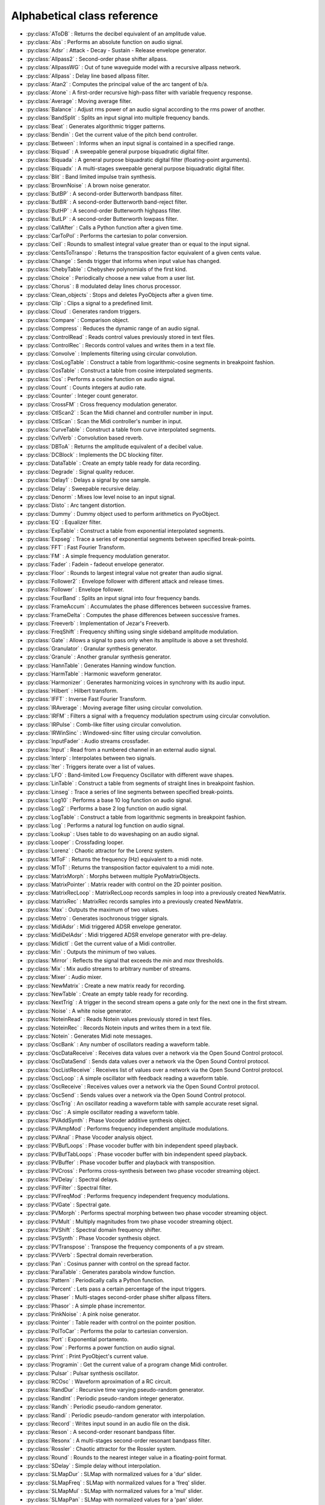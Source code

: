 Alphabetical class reference
=======================================


.. module:: pyo

- :py:class:`AToDB` :     Returns the decibel equivalent of an amplitude value.
- :py:class:`Abs` :     Performs an absolute function on audio signal.
- :py:class:`Adsr` :     Attack - Decay - Sustain - Release envelope generator.
- :py:class:`Allpass2` :     Second-order phase shifter allpass. 
- :py:class:`AllpassWG` :     Out of tune waveguide model with a recursive allpass network.
- :py:class:`Allpass` :     Delay line based allpass filter.
- :py:class:`Atan2` :     Computes the principal value of the arc tangent of b/a.
- :py:class:`Atone` :     A first-order recursive high-pass filter with variable frequency response.
- :py:class:`Average` :     Moving average filter.
- :py:class:`Balance` :     Adjust rms power of an audio signal according to the rms power of another.
- :py:class:`BandSplit` :     Splits an input signal into multiple frequency bands.
- :py:class:`Beat` :     Generates algorithmic trigger patterns.
- :py:class:`Bendin` :     Get the current value of the pitch bend controller.
- :py:class:`Between` :     Informs when an input signal is contained in a specified range.
- :py:class:`Biquad` :     A sweepable general purpose biquadratic digital filter. 
- :py:class:`Biquada` :     A general purpose biquadratic digital filter (floating-point arguments).
- :py:class:`Biquadx` :     A multi-stages sweepable general purpose biquadratic digital filter. 
- :py:class:`Blit` :     Band limited impulse train synthesis.
- :py:class:`BrownNoise` :     A brown noise generator.
- :py:class:`ButBP` :     A second-order Butterworth bandpass filter.
- :py:class:`ButBR` :     A second-order Butterworth band-reject filter.
- :py:class:`ButHP` :     A second-order Butterworth highpass filter.
- :py:class:`ButLP` :     A second-order Butterworth lowpass filter.
- :py:class:`CallAfter` :     Calls a Python function after a given time.
- :py:class:`CarToPol` :     Performs the cartesian to polar conversion.
- :py:class:`Ceil` :     Rounds to smallest integral value greater than or equal to the input signal.
- :py:class:`CentsToTranspo` :     Returns the transposition factor equivalent of a given cents value.
- :py:class:`Change` :     Sends trigger that informs when input value has changed.
- :py:class:`ChebyTable` :     Chebyshev polynomials of the first kind.
- :py:class:`Choice` :     Periodically choose a new value from a user list.
- :py:class:`Chorus` :     8 modulated delay lines chorus processor.
- :py:class:`Clean_objects` :     Stops and deletes PyoObjects after a given time.
- :py:class:`Clip` :     Clips a signal to a predefined limit.
- :py:class:`Cloud` :     Generates random triggers.
- :py:class:`Compare` :     Comparison object.
- :py:class:`Compress` :     Reduces the dynamic range of an audio signal.
- :py:class:`ControlRead` :     Reads control values previously stored in text files.
- :py:class:`ControlRec` :     Records control values and writes them in a text file.
- :py:class:`Convolve` :     Implements filtering using circular convolution.
- :py:class:`CosLogTable` :     Construct a table from logarithmic-cosine segments in breakpoint fashion.
- :py:class:`CosTable` :     Construct a table from cosine interpolated segments.
- :py:class:`Cos` :     Performs a cosine function on audio signal.
- :py:class:`Count` :     Counts integers at audio rate.
- :py:class:`Counter` :     Integer count generator.
- :py:class:`CrossFM` :     Cross frequency modulation generator.
- :py:class:`CtlScan2` :     Scan the Midi channel and controller number in input.
- :py:class:`CtlScan` :     Scan the Midi controller's number in input.
- :py:class:`CurveTable` :     Construct a table from curve interpolated segments.
- :py:class:`CvlVerb` :     Convolution based reverb.
- :py:class:`DBToA` :     Returns the amplitude equivalent of a decibel value.
- :py:class:`DCBlock` :     Implements the DC blocking filter.
- :py:class:`DataTable` :     Create an empty table ready for data recording.
- :py:class:`Degrade` :     Signal quality reducer.
- :py:class:`Delay1` :     Delays a signal by one sample.
- :py:class:`Delay` :     Sweepable recursive delay.
- :py:class:`Denorm` :     Mixes low level noise to an input signal.
- :py:class:`Disto` :     Arc tangent distortion.
- :py:class:`Dummy` :     Dummy object used to perform arithmetics on PyoObject.
- :py:class:`EQ` :     Equalizer filter. 
- :py:class:`ExpTable` :     Construct a table from exponential interpolated segments.
- :py:class:`Expseg` :     Trace a series of exponential segments between specified break-points. 
- :py:class:`FFT` :     Fast Fourier Transform.
- :py:class:`FM` :     A simple frequency modulation generator.
- :py:class:`Fader` :     Fadein - fadeout envelope generator.
- :py:class:`Floor` :     Rounds to largest integral value not greater than audio signal.
- :py:class:`Follower2` :     Envelope follower with different attack and release times.
- :py:class:`Follower` :     Envelope follower.
- :py:class:`FourBand` :     Splits an input signal into four frequency bands.
- :py:class:`FrameAccum` :     Accumulates the phase differences between successive frames.
- :py:class:`FrameDelta` :     Computes the phase differences between successive frames.
- :py:class:`Freeverb` :     Implementation of Jezar's Freeverb.
- :py:class:`FreqShift` :     Frequency shifting using single sideband amplitude modulation.
- :py:class:`Gate` :     Allows a signal to pass only when its amplitude is above a set threshold.
- :py:class:`Granulator` :     Granular synthesis generator.
- :py:class:`Granule` :     Another granular synthesis generator.
- :py:class:`HannTable` :     Generates Hanning window function. 
- :py:class:`HarmTable` :     Harmonic waveform generator.
- :py:class:`Harmonizer` :     Generates harmonizing voices in synchrony with its audio input.
- :py:class:`Hilbert` :     Hilbert transform.
- :py:class:`IFFT` :     Inverse Fast Fourier Transform.
- :py:class:`IRAverage` :     Moving average filter using circular convolution.
- :py:class:`IRFM` :     Filters a signal with a frequency modulation spectrum using circular convolution.
- :py:class:`IRPulse` :     Comb-like filter using circular convolution.
- :py:class:`IRWinSinc` :     Windowed-sinc filter using circular convolution.
- :py:class:`InputFader` :     Audio streams crossfader.
- :py:class:`Input` :     Read from a numbered channel in an external audio signal.
- :py:class:`Interp` :     Interpolates between two signals.
- :py:class:`Iter` :     Triggers iterate over a list of values.
- :py:class:`LFO` :     Band-limited Low Frequency Oscillator with different wave shapes.
- :py:class:`LinTable` :     Construct a table from segments of straight lines in breakpoint fashion.
- :py:class:`Linseg` :     Trace a series of line segments between specified break-points. 
- :py:class:`Log10` :     Performs a base 10 log function on audio signal.
- :py:class:`Log2` :     Performs a base 2 log function on audio signal.
- :py:class:`LogTable` :     Construct a table from logarithmic segments in breakpoint fashion.
- :py:class:`Log` :     Performs a natural log function on audio signal.
- :py:class:`Lookup` :     Uses table to do waveshaping on an audio signal.
- :py:class:`Looper` :     Crossfading looper.
- :py:class:`Lorenz` :     Chaotic attractor for the Lorenz system.
- :py:class:`MToF` :     Returns the frequency (Hz) equivalent to a midi note.
- :py:class:`MToT` :     Returns the transposition factor equivalent to a midi note.
- :py:class:`MatrixMorph` :     Morphs between multiple PyoMatrixObjects.
- :py:class:`MatrixPointer` :     Matrix reader with control on the 2D pointer position.
- :py:class:`MatrixRecLoop` :     MatrixRecLoop records samples in loop into a previously created NewMatrix.
- :py:class:`MatrixRec` :     MatrixRec records samples into a previously created NewMatrix.
- :py:class:`Max` :     Outputs the maximum of two values.
- :py:class:`Metro` :     Generates isochronous trigger signals.
- :py:class:`MidiAdsr` :     Midi triggered ADSR envelope generator.
- :py:class:`MidiDelAdsr` :     Midi triggered ADSR envelope generator with pre-delay.
- :py:class:`Midictl` :     Get the current value of a Midi controller.
- :py:class:`Min` :     Outputs the minimum of two values.
- :py:class:`Mirror` :     Reflects the signal that exceeds the `min` and `max` thresholds.
- :py:class:`Mix` :     Mix audio streams to arbitrary number of streams.
- :py:class:`Mixer` :     Audio mixer.
- :py:class:`NewMatrix` :     Create a new matrix ready for recording.
- :py:class:`NewTable` :     Create an empty table ready for recording. 
- :py:class:`NextTrig` :     A trigger in the second stream opens a gate only for the next one in the first stream.
- :py:class:`Noise` :     A white noise generator.
- :py:class:`NoteinRead` :     Reads Notein values previously stored in text files.
- :py:class:`NoteinRec` :     Records Notein inputs and writes them in a text file.
- :py:class:`Notein` :     Generates Midi note messages.
- :py:class:`OscBank` :     Any number of oscillators reading a waveform table.
- :py:class:`OscDataReceive` :     Receives data values over a network via the Open Sound Control protocol.
- :py:class:`OscDataSend` :     Sends data values over a network via the Open Sound Control protocol.
- :py:class:`OscListReceive` :     Receives list of values over a network via the Open Sound Control protocol.
- :py:class:`OscLoop` :     A simple oscillator with feedback reading a waveform table.
- :py:class:`OscReceive` :     Receives values over a network via the Open Sound Control protocol.
- :py:class:`OscSend` :     Sends values over a network via the Open Sound Control protocol.
- :py:class:`OscTrig` :     An oscillator reading a waveform table with sample accurate reset signal.
- :py:class:`Osc` :     A simple oscillator reading a waveform table.
- :py:class:`PVAddSynth` :     Phase Vocoder additive synthesis object.
- :py:class:`PVAmpMod` :     Performs frequency independent amplitude modulations.
- :py:class:`PVAnal` :     Phase Vocoder analysis object.
- :py:class:`PVBufLoops` :     Phase vocoder buffer with bin independent speed playback.
- :py:class:`PVBufTabLoops` :     Phase vocoder buffer with bin independent speed playback.
- :py:class:`PVBuffer` :     Phase vocoder buffer and playback with transposition.
- :py:class:`PVCross` :     Performs cross-synthesis between two phase vocoder streaming object.
- :py:class:`PVDelay` :     Spectral delays.
- :py:class:`PVFilter` :     Spectral filter.
- :py:class:`PVFreqMod` :     Performs frequency independent frequency modulations.
- :py:class:`PVGate` :     Spectral gate.
- :py:class:`PVMorph` :     Performs spectral morphing between two phase vocoder streaming object.
- :py:class:`PVMult` :     Multiply magnitudes from two phase vocoder streaming object.
- :py:class:`PVShift` :     Spectral domain frequency shifter.
- :py:class:`PVSynth` :     Phase Vocoder synthesis object.
- :py:class:`PVTranspose` :     Transpose the frequency components of a pv stream.
- :py:class:`PVVerb` :     Spectral domain reverberation.
- :py:class:`Pan` :     Cosinus panner with control on the spread factor.
- :py:class:`ParaTable` :     Generates parabola window function. 
- :py:class:`Pattern` :     Periodically calls a Python function.
- :py:class:`Percent` :     Lets pass a certain percentage of the input triggers.
- :py:class:`Phaser` :     Multi-stages second-order phase shifter allpass filters. 
- :py:class:`Phasor` :     A simple phase incrementor.
- :py:class:`PinkNoise` :     A pink noise generator.
- :py:class:`Pointer` :     Table reader with control on the pointer position.
- :py:class:`PolToCar` :     Performs the polar to cartesian conversion.
- :py:class:`Port` :     Exponential portamento.
- :py:class:`Pow` :     Performs a power function on audio signal.
- :py:class:`Print` :     Print PyoObject's current value.
- :py:class:`Programin` :     Get the current value of a program change Midi controller.
- :py:class:`Pulsar` :     Pulsar synthesis oscillator.
- :py:class:`RCOsc` :     Waveform aproximation of a RC circuit.
- :py:class:`RandDur` :     Recursive time varying pseudo-random generator.
- :py:class:`RandInt` :     Periodic pseudo-random integer generator.
- :py:class:`Randh` :     Periodic pseudo-random generator.
- :py:class:`Randi` :     Periodic pseudo-random generator with interpolation.
- :py:class:`Record` :     Writes input sound in an audio file on the disk.
- :py:class:`Reson` :     A second-order resonant bandpass filter. 
- :py:class:`Resonx` :     A multi-stages second-order resonant bandpass filter. 
- :py:class:`Rossler` :     Chaotic attractor for the Rossler system.
- :py:class:`Round` :     Rounds to the nearest integer value in a floating-point format.
- :py:class:`SDelay` :     Simple delay without interpolation.
- :py:class:`SLMapDur` :     SLMap with normalized values for a 'dur' slider.
- :py:class:`SLMapFreq` :     SLMap with normalized values for a 'freq' slider.
- :py:class:`SLMapMul` :     SLMap with normalized values for a 'mul' slider.
- :py:class:`SLMapPan` :     SLMap with normalized values for a 'pan' slider.
- :py:class:`SLMapPhase` :     SLMap with normalized values for a 'phase' slider.
- :py:class:`SLMapQ` :     SLMap with normalized values for a 'q' slider.
- :py:class:`SPan` :     Simple equal power panner.
- :py:class:`SVF` :     Fourth-order state variable filter allowing continuous change of the filter type. 
- :py:class:`SampHold` :     Performs a sample-and-hold operation on its input. 
- :py:class:`SawTable` :     Sawtooth waveform generator.
- :py:class:`Scale` :     Maps an input range of audio values to an output range.
- :py:class:`Score` :     Calls functions by incrementation of a preformatted name.
- :py:class:`Select` :     Sends trigger on matching integer values.
- :py:class:`Selector` :     Audio selector.
- :py:class:`Seq` :     Generates a rhythmic sequence of trigger signals.
- :py:class:`SfMarkerLooper` :     AIFF with markers soundfile looper.
- :py:class:`SfMarkerShuffler` :     AIFF with markers soundfile shuffler.
- :py:class:`SfPlayer` :     Soundfile player.
- :py:class:`SigTo` :     Convert numeric value to PyoObject signal with portamento.
- :py:class:`Sig` :     Convert numeric value to PyoObject signal.
- :py:class:`Sin` :     Performs a sine function on audio signal.
- :py:class:`SincTable` :     Generates sinc window function. 
- :py:class:`SineLoop` :     A simple sine wave oscillator with feedback.
- :py:class:`Sine` :     A simple sine wave oscillator.
- :py:class:`Snap` :     Snap input values on a user's defined midi scale.
- :py:class:`SndTable` :     Transfers data from a soundfile into a function table.
- :py:class:`Spectrum` :     Spectrum analyzer and display.
- :py:class:`Sqrt` :     Performs a square-root function on audio signal.
- :py:class:`SquareTable` :     Square waveform generator.
- :py:class:`SumOsc` :     Discrete summation formulae to produce complex spectra.
- :py:class:`SuperSaw` :     Roland JP-8000 Supersaw emulator.
- :py:class:`Switch` :     Audio switcher.
- :py:class:`TableIndex` :     Table reader by sample position without interpolation.
- :py:class:`TableMorph` :     Morphs between multiple PyoTableObjects.
- :py:class:`TablePut` :     Writes values, without repetitions, from an audio stream into a DataTable.
- :py:class:`TableRead` :     Simple waveform table reader.
- :py:class:`TableRec` :     TableRec is for writing samples into a previously created NewTable.
- :py:class:`Tan` :     Performs a tangent function on audio signal.
- :py:class:`Thresh` :     Informs when a signal crosses a threshold.
- :py:class:`Timer` :     Reports elapsed time between two trigs.
- :py:class:`Tone` :     A first-order recursive low-pass filter with variable frequency response.
- :py:class:`Touchin` :     Get the current value of an after-touch Midi controller.
- :py:class:`TranspoToCents` :     Returns the cents value equivalent of a transposition factor.
- :py:class:`TrigChoice` :     Random generator from user's defined values.
- :py:class:`TrigEnv` :     Envelope reader generator.
- :py:class:`TrigExpseg` :     Exponential segments trigger.
- :py:class:`TrigFunc` :     Python function callback.
- :py:class:`TrigLinseg` :     Line segments trigger.
- :py:class:`TrigRandInt` :     Pseudo-random integer generator.
- :py:class:`TrigRand` :     Pseudo-random number generator.
- :py:class:`TrigTableRec` :     TrigTableRec is for writing samples into a previously created NewTable.
- :py:class:`TrigVal` :     Outputs a previously defined value on a trigger signal.
- :py:class:`TrigXnoiseMidi` :     Triggered X-class midi notes pseudo-random generator.
- :py:class:`TrigXnoise` :     Triggered X-class pseudo-random generator.
- :py:class:`Trig` :     Sends one trigger.
- :py:class:`Urn` :     Periodic pseudo-random integer generator without duplicates.
- :py:class:`VarPort` :     Convert numeric value to PyoObject signal with portamento.
- :py:class:`Vectral` :     Performs magnitude smoothing between successive frames.
- :py:class:`Vocoder` :     Applies the spectral envelope of a first sound to the spectrum of a second sound. 
- :py:class:`VoiceManager` :     Polyphony voice manager.
- :py:class:`WGVerb` :     8 delay line mono FDN reverb.
- :py:class:`Waveguide` :     Basic waveguide model.
- :py:class:`WinTable` :     Generates different kind of windowing functions. 
- :py:class:`Wrap` :     Wraps-around the signal that exceeds the `min` and `max` thresholds.
- :py:class:`XnoiseDur` :     Recursive time varying X-class pseudo-random generator.
- :py:class:`XnoiseMidi` :     X-class midi notes pseudo-random generator.
- :py:class:`Xnoise` :     X-class pseudo-random generator.
- :py:class:`Yin` :     Pitch tracker using the Yin algorithm.
- :py:class:`ZCross` :     Zero-crossing counter.
